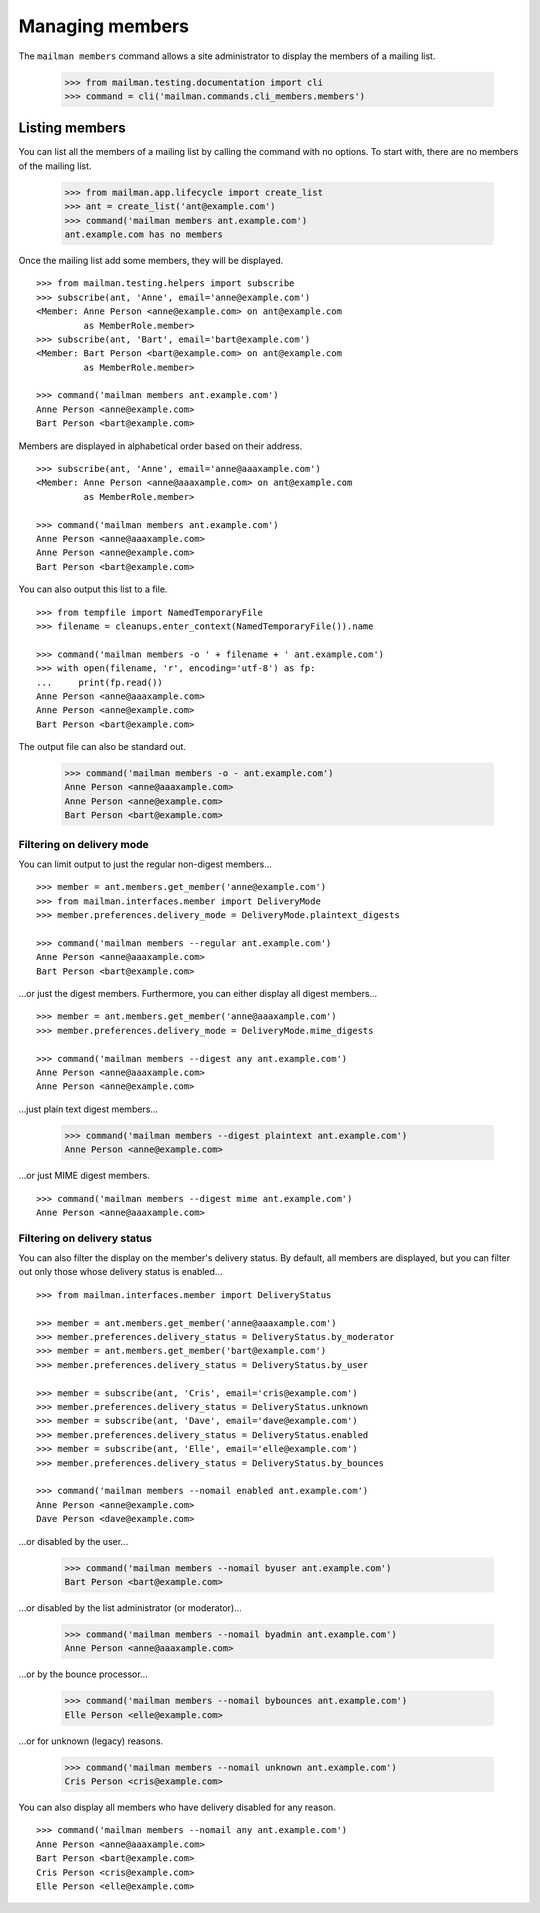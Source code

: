 ================
Managing members
================

The ``mailman members`` command allows a site administrator to display the
members of a mailing list.

    >>> from mailman.testing.documentation import cli
    >>> command = cli('mailman.commands.cli_members.members')


Listing members
===============

You can list all the members of a mailing list by calling the command with no
options.  To start with, there are no members of the mailing list.

    >>> from mailman.app.lifecycle import create_list
    >>> ant = create_list('ant@example.com')
    >>> command('mailman members ant.example.com')
    ant.example.com has no members

Once the mailing list add some members, they will be displayed.
::

    >>> from mailman.testing.helpers import subscribe
    >>> subscribe(ant, 'Anne', email='anne@example.com')
    <Member: Anne Person <anne@example.com> on ant@example.com
             as MemberRole.member>
    >>> subscribe(ant, 'Bart', email='bart@example.com')
    <Member: Bart Person <bart@example.com> on ant@example.com
             as MemberRole.member>

    >>> command('mailman members ant.example.com')
    Anne Person <anne@example.com>
    Bart Person <bart@example.com>

Members are displayed in alphabetical order based on their address.
::

    >>> subscribe(ant, 'Anne', email='anne@aaaxample.com')
    <Member: Anne Person <anne@aaaxample.com> on ant@example.com
             as MemberRole.member>

    >>> command('mailman members ant.example.com')
    Anne Person <anne@aaaxample.com>
    Anne Person <anne@example.com>
    Bart Person <bart@example.com>

You can also output this list to a file.
::

    >>> from tempfile import NamedTemporaryFile
    >>> filename = cleanups.enter_context(NamedTemporaryFile()).name

    >>> command('mailman members -o ' + filename + ' ant.example.com')
    >>> with open(filename, 'r', encoding='utf-8') as fp:
    ...     print(fp.read())
    Anne Person <anne@aaaxample.com>
    Anne Person <anne@example.com>
    Bart Person <bart@example.com>

The output file can also be standard out.

    >>> command('mailman members -o - ant.example.com')
    Anne Person <anne@aaaxample.com>
    Anne Person <anne@example.com>
    Bart Person <bart@example.com>


Filtering on delivery mode
--------------------------

You can limit output to just the regular non-digest members...
::

    >>> member = ant.members.get_member('anne@example.com')
    >>> from mailman.interfaces.member import DeliveryMode
    >>> member.preferences.delivery_mode = DeliveryMode.plaintext_digests

    >>> command('mailman members --regular ant.example.com')
    Anne Person <anne@aaaxample.com>
    Bart Person <bart@example.com>

...or just the digest members.  Furthermore, you can either display all digest
members...
::

    >>> member = ant.members.get_member('anne@aaaxample.com')
    >>> member.preferences.delivery_mode = DeliveryMode.mime_digests

    >>> command('mailman members --digest any ant.example.com')
    Anne Person <anne@aaaxample.com>
    Anne Person <anne@example.com>

...just plain text digest members...

    >>> command('mailman members --digest plaintext ant.example.com')
    Anne Person <anne@example.com>

...or just MIME digest members.
::

    >>> command('mailman members --digest mime ant.example.com')
    Anne Person <anne@aaaxample.com>


Filtering on delivery status
----------------------------

You can also filter the display on the member's delivery status.  By default,
all members are displayed, but you can filter out only those whose delivery
status is enabled...
::

    >>> from mailman.interfaces.member import DeliveryStatus

    >>> member = ant.members.get_member('anne@aaaxample.com')
    >>> member.preferences.delivery_status = DeliveryStatus.by_moderator
    >>> member = ant.members.get_member('bart@example.com')
    >>> member.preferences.delivery_status = DeliveryStatus.by_user

    >>> member = subscribe(ant, 'Cris', email='cris@example.com')
    >>> member.preferences.delivery_status = DeliveryStatus.unknown
    >>> member = subscribe(ant, 'Dave', email='dave@example.com')
    >>> member.preferences.delivery_status = DeliveryStatus.enabled
    >>> member = subscribe(ant, 'Elle', email='elle@example.com')
    >>> member.preferences.delivery_status = DeliveryStatus.by_bounces

    >>> command('mailman members --nomail enabled ant.example.com')
    Anne Person <anne@example.com>
    Dave Person <dave@example.com>

...or disabled by the user...

    >>> command('mailman members --nomail byuser ant.example.com')
    Bart Person <bart@example.com>

...or disabled by the list administrator (or moderator)...

    >>> command('mailman members --nomail byadmin ant.example.com')
    Anne Person <anne@aaaxample.com>

...or by the bounce processor...

    >>> command('mailman members --nomail bybounces ant.example.com')
    Elle Person <elle@example.com>

...or for unknown (legacy) reasons.

    >>> command('mailman members --nomail unknown ant.example.com')
    Cris Person <cris@example.com>

You can also display all members who have delivery disabled for any reason.
::

    >>> command('mailman members --nomail any ant.example.com')
    Anne Person <anne@aaaxample.com>
    Bart Person <bart@example.com>
    Cris Person <cris@example.com>
    Elle Person <elle@example.com>
